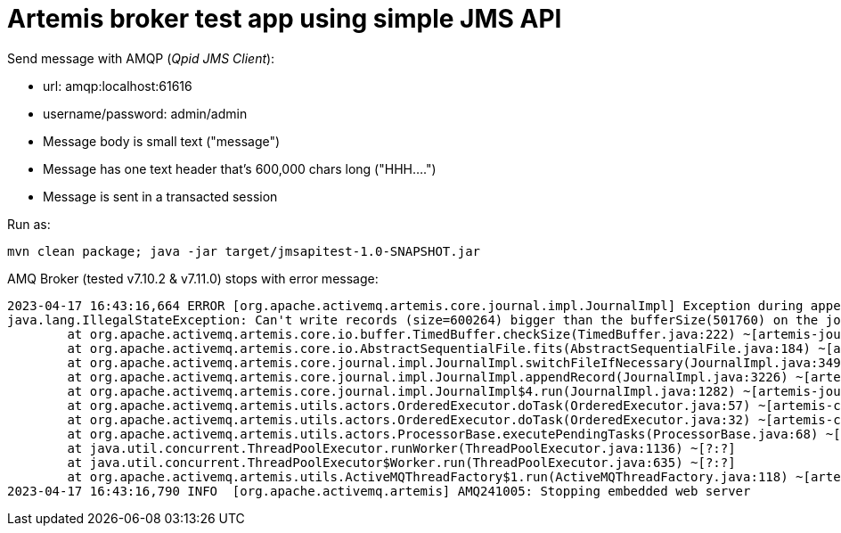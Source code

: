 = Artemis broker test app using simple JMS API

Send message with AMQP (_Qpid JMS Client_):

* url: amqp:localhost:61616
* username/password: admin/admin
* Message body is small text ("message")
* Message has one text header that's 600,000 chars long ("HHH....")
* Message is sent in a transacted session

Run as:

```
mvn clean package; java -jar target/jmsapitest-1.0-SNAPSHOT.jar
```

AMQ Broker (tested v7.10.2 & v7.11.0) stops with error message:
```
2023-04-17 16:43:16,664 ERROR [org.apache.activemq.artemis.core.journal.impl.JournalImpl] Exception during appendAddRecordTransactional:
java.lang.IllegalStateException: Can't write records (size=600264) bigger than the bufferSize(501760) on the journal
	at org.apache.activemq.artemis.core.io.buffer.TimedBuffer.checkSize(TimedBuffer.java:222) ~[artemis-journal-2.28.0.redhat-00003.jar:2.28.0.redhat-00003]
	at org.apache.activemq.artemis.core.io.AbstractSequentialFile.fits(AbstractSequentialFile.java:184) ~[artemis-journal-2.28.0.redhat-00003.jar:2.28.0.redhat-00003]
	at org.apache.activemq.artemis.core.journal.impl.JournalImpl.switchFileIfNecessary(JournalImpl.java:3493) ~[artemis-journal-2.28.0.redhat-00003.jar:2.28.0.redhat-00003]
	at org.apache.activemq.artemis.core.journal.impl.JournalImpl.appendRecord(JournalImpl.java:3226) ~[artemis-journal-2.28.0.redhat-00003.jar:2.28.0.redhat-00003]
	at org.apache.activemq.artemis.core.journal.impl.JournalImpl$4.run(JournalImpl.java:1282) ~[artemis-journal-2.28.0.redhat-00003.jar:2.28.0.redhat-00003]
	at org.apache.activemq.artemis.utils.actors.OrderedExecutor.doTask(OrderedExecutor.java:57) ~[artemis-commons-2.28.0.redhat-00003.jar:?]
	at org.apache.activemq.artemis.utils.actors.OrderedExecutor.doTask(OrderedExecutor.java:32) ~[artemis-commons-2.28.0.redhat-00003.jar:?]
	at org.apache.activemq.artemis.utils.actors.ProcessorBase.executePendingTasks(ProcessorBase.java:68) ~[artemis-commons-2.28.0.redhat-00003.jar:?]
	at java.util.concurrent.ThreadPoolExecutor.runWorker(ThreadPoolExecutor.java:1136) ~[?:?]
	at java.util.concurrent.ThreadPoolExecutor$Worker.run(ThreadPoolExecutor.java:635) ~[?:?]
	at org.apache.activemq.artemis.utils.ActiveMQThreadFactory$1.run(ActiveMQThreadFactory.java:118) ~[artemis-commons-2.28.0.redhat-00003.jar:?]
2023-04-17 16:43:16,790 INFO  [org.apache.activemq.artemis] AMQ241005: Stopping embedded web server
```